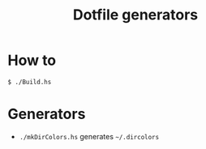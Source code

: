 #+TITLE: Dotfile generators

* How to
  #+BEGIN_SRC shell
  $ ./Build.hs
  #+END_SRC
* Generators
- ~./mkDirColors.hs~ generates ~~/.dircolors~

